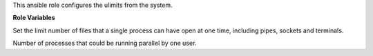 This ansible role configures the ulimits from the system.

**Role Variables**

.. zuul:rolevar:: ulimits_nofiles_min
   :default: 1024

Set the limit number of files that a single process can have open at
one time, including pipes, sockets and terminals.

.. zuul:rolevar:: ulimits_nproc_min
   :default: 2048

Number of processes that could be running parallel by one user.
